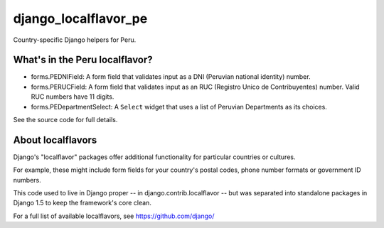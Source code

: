 =====================
django_localflavor_pe
=====================

Country-specific Django helpers for Peru.

What's in the Peru localflavor?
===============================

* forms.PEDNIField: A form field that validates input as a DNI (Peruvian
  national identity) number.

* forms.PERUCField: A form field that validates input as an RUC (Registro
  Unico de Contribuyentes) number. Valid RUC numbers have 11 digits.

* forms.PEDepartmentSelect: A ``Select`` widget that uses a list of Peruvian
  Departments as its choices.

See the source code for full details.

About localflavors
==================

Django's "localflavor" packages offer additional functionality for particular
countries or cultures.

For example, these might include form fields for your country's postal codes,
phone number formats or government ID numbers.

This code used to live in Django proper -- in django.contrib.localflavor -- but
was separated into standalone packages in Django 1.5 to keep the framework's
core clean.

For a full list of available localflavors, see https://github.com/django/
